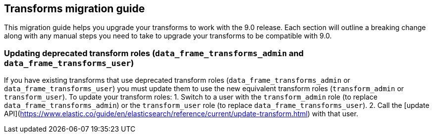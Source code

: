 [[transforms-migration-guide]]
== Transforms migration guide
This migration guide helps you upgrade your transforms to work with the 9.0 release. Each section will outline a breaking change along with any manual steps you need to take to upgrade your transforms to be compatible with 9.0.


=== Updating deprecated transform roles (`data_frame_transforms_admin` and `data_frame_transforms_user`)
If you have existing transforms that use deprecated transform roles (`data_frame_transforms_admin` or `data_frame_transforms_user`) you must update them to use the new equivalent transform roles (`transform_admin` or `transform_user`). To update your transform roles:
1. Switch to a user with the `transform_admin` role (to replace `data_frame_transforms_admin`) or the `transform_user` role (to replace `data_frame_transforms_user`).
2. Call the [update API](https://www.elastic.co/guide/en/elasticsearch/reference/current/update-transform.html) with that user.
